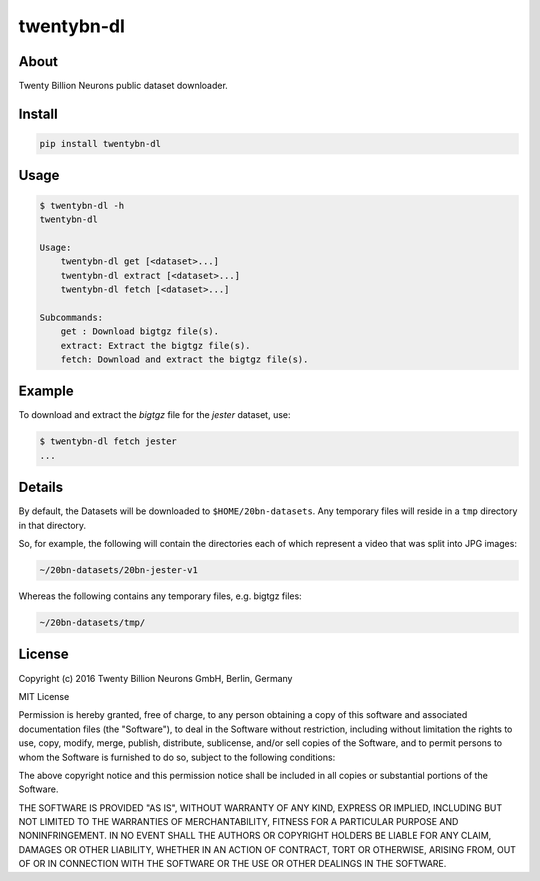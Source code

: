 ===========
twentybn-dl
===========

About
=====

Twenty Billion Neurons public dataset downloader.

Install
=======

.. code::

    pip install twentybn-dl

Usage
=====

.. code::

    $ twentybn-dl -h
    twentybn-dl

    Usage:
        twentybn-dl get [<dataset>...]
        twentybn-dl extract [<dataset>...]
        twentybn-dl fetch [<dataset>...]

    Subcommands:
        get : Download bigtgz file(s).
        extract: Extract the bigtgz file(s).
        fetch: Download and extract the bigtgz file(s).

Example
=======

To download and extract the *bigtgz* file for the *jester* dataset, use:

.. code::

    $ twentybn-dl fetch jester
    ...

Details
=======

By default, the Datasets will be downloaded to ``$HOME/20bn-datasets``. Any
temporary files will reside in a ``tmp`` directory in that directory.


So, for example, the following will contain the directories each of which represent a
video that was split into JPG images:

.. code::

    ~/20bn-datasets/20bn-jester-v1

Whereas the following contains any temporary files, e.g. bigtgz files:

.. code::

    ~/20bn-datasets/tmp/


License
=======

Copyright (c) 2016 Twenty Billion Neurons GmbH, Berlin, Germany

MIT License

Permission is hereby granted, free of charge, to any person obtaining a copy of
this software and associated documentation files (the "Software"), to deal in
the Software without restriction, including without limitation the rights to
use, copy, modify, merge, publish, distribute, sublicense, and/or sell copies
of the Software, and to permit persons to whom the Software is furnished to do
so, subject to the following conditions:

The above copyright notice and this permission notice shall be included in all
copies or substantial portions of the Software.

THE SOFTWARE IS PROVIDED "AS IS", WITHOUT WARRANTY OF ANY KIND, EXPRESS OR
IMPLIED, INCLUDING BUT NOT LIMITED TO THE WARRANTIES OF MERCHANTABILITY,
FITNESS FOR A PARTICULAR PURPOSE AND NONINFRINGEMENT. IN NO EVENT SHALL THE
AUTHORS OR COPYRIGHT HOLDERS BE LIABLE FOR ANY CLAIM, DAMAGES OR OTHER
LIABILITY, WHETHER IN AN ACTION OF CONTRACT, TORT OR OTHERWISE, ARISING FROM,
OUT OF OR IN CONNECTION WITH THE SOFTWARE OR THE USE OR OTHER DEALINGS IN THE
SOFTWARE.
